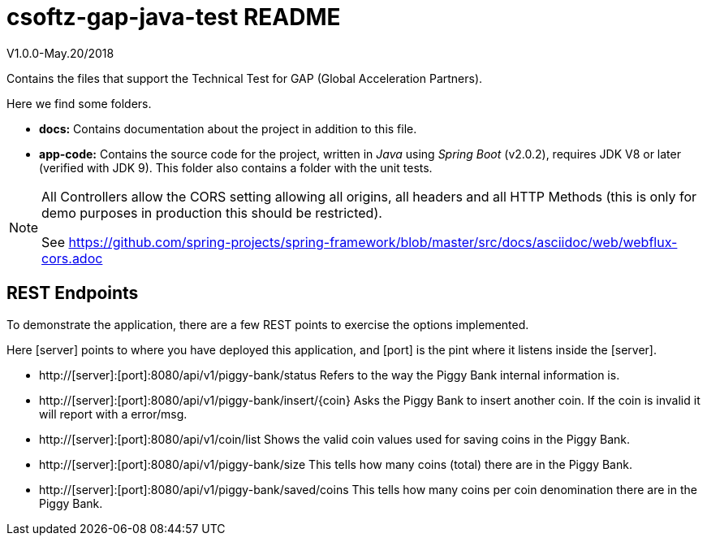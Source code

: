 = csoftz-gap-java-test README

V1.0.0-May.20/2018

Contains the files that support the Technical Test for GAP (Global Acceleration Partners).

Here we find some folders.

* *docs:* Contains documentation about the project in addition to this file.
* *app-code:* Contains the source code for the project, written in _Java_ using _Spring Boot_ (v2.0.2), requires JDK V8 or later (verified with JDK 9). This 
folder also contains a folder with the unit tests.

[NOTE]
====
All Controllers allow the CORS setting allowing all origins, all headers and all
HTTP Methods (this is only for demo purposes in production this should be restricted).

See https://github.com/spring-projects/spring-framework/blob/master/src/docs/asciidoc/web/webflux-cors.adoc
====

== REST Endpoints
To demonstrate the application, there are a few REST points to exercise the options implemented.

Here [server] points to where you have deployed this application, and [port] is the pint where it listens inside the [server].

* http://[server]:[port]:8080/api/v1/piggy-bank/status Refers to the way the Piggy Bank internal information is.
* http://[server]:[port]:8080/api/v1/piggy-bank/insert/{coin} Asks the Piggy Bank to insert another coin. If the coin is invalid it will report with a error/msg.
* http://[server]:[port]:8080/api/v1/coin/list Shows the valid coin values used for saving coins in the Piggy Bank.
* http://[server]:[port]:8080/api/v1/piggy-bank/size This tells how many coins (total) there are in the Piggy Bank.
* http://[server]:[port]:8080/api/v1/piggy-bank/saved/coins This tells how many coins per coin denomination there are in the Piggy Bank.